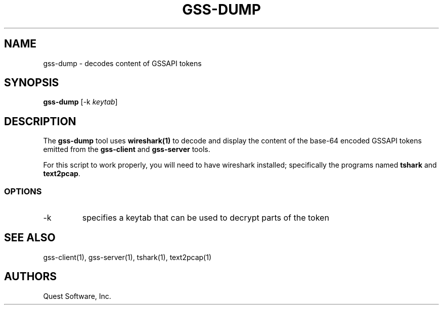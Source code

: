 .\" (c) 2006, Quest Software, Inc. All rights reserved.
.TH GSS-DUMP 1
.SH NAME
gss-dump \- decodes content of GSSAPI tokens
.SH SYNOPSIS
.B gss-dump
.RI [\-k\  keytab ]
.SH DESCRIPTION
The
.B gss-dump
tool uses
.B wireshark(1)
to decode and display the content of the
base-64 encoded GSSAPI tokens emitted from the
.B gss-client
and
.B gss-server
tools.
.PP
For this script to work properly, you will need to have 
wireshark installed; specifically the programs named
.B tshark
and
.BR text2pcap .
.SS OPTIONS
.TP
\-k
specifies a keytab that can be used to decrypt parts of the token
.SH "SEE ALSO"
gss-client(1),
gss-server(1),
tshark(1),
text2pcap(1)
.SH AUTHORS
Quest Software, Inc.
